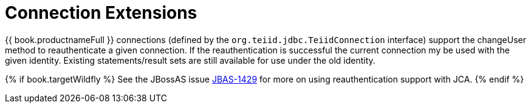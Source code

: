 
[id="client-dev-Connection_Extensions-Connection-Extensions"]
= Connection Extensions

{{ book.productnameFull }} connections (defined by the `org.teiid.jdbc.TeiidConnection` interface) support the changeUser method to reauthenticate a given connection. If the reauthentication is successful the current connection my be used with the given identity. Existing statements/result sets are still available for use under the old identity. 

{% if book.targetWildfly %}
See the JBossAS issue https://issues.redhat.com/browse/JBAS-1429[JBAS-1429] for more on using reauthentication support with JCA.
{% endif %}

